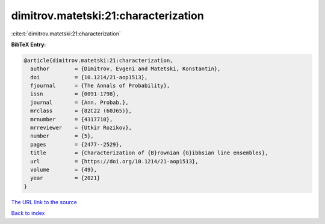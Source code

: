 dimitrov.matetski:21:characterization
=====================================

:cite:t:`dimitrov.matetski:21:characterization`

**BibTeX Entry:**

.. code-block:: bibtex

   @article{dimitrov.matetski:21:characterization,
     author        = {Dimitrov, Evgeni and Matetski, Konstantin},
     doi           = {10.1214/21-aop1513},
     fjournal      = {The Annals of Probability},
     issn          = {0091-1798},
     journal       = {Ann. Probab.},
     mrclass       = {82C22 (60J65)},
     mrnumber      = {4317710},
     mrreviewer    = {Utkir Rozikov},
     number        = {5},
     pages         = {2477--2529},
     title         = {Characterization of {B}rownian {G}ibbsian line ensembles},
     url           = {https://doi.org/10.1214/21-aop1513},
     volume        = {49},
     year          = {2021}
   }
`The URL link to the source <https://doi.org/10.1214/21-aop1513>`_


`Back to index <../By-Cite-Keys.html>`_
